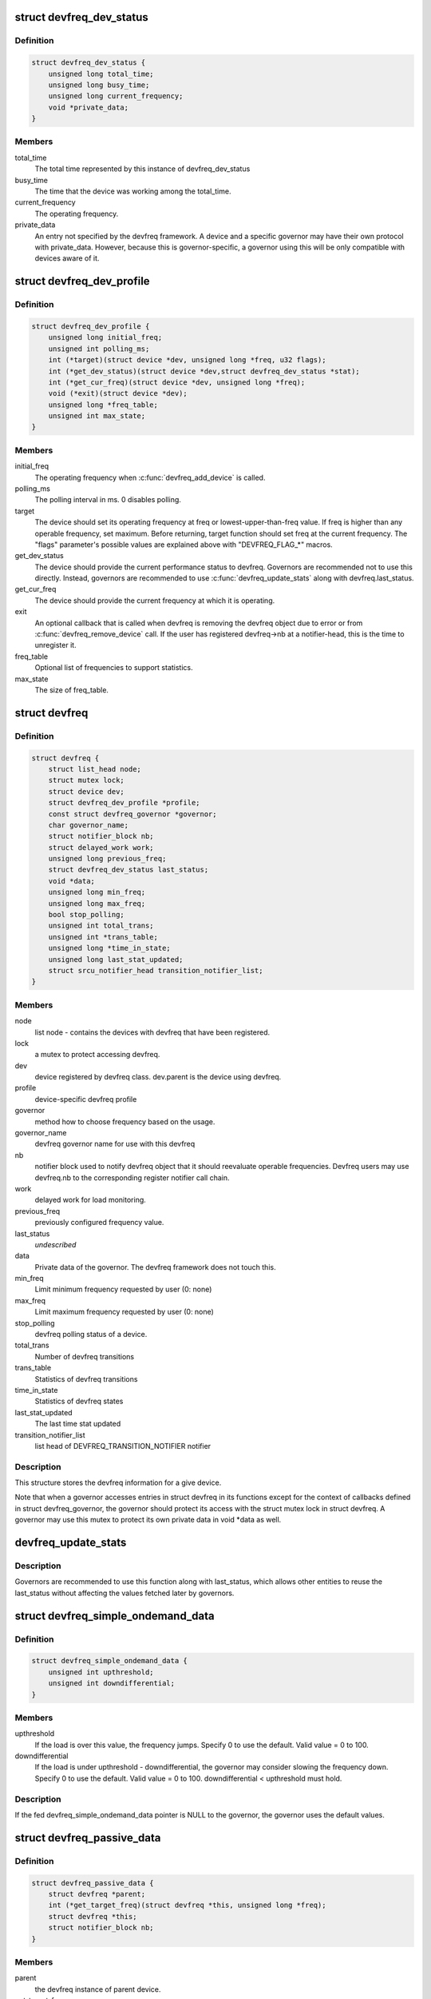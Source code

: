 .. -*- coding: utf-8; mode: rst -*-
.. src-file: include/linux/devfreq.h

.. _`devfreq_dev_status`:

struct devfreq_dev_status
=========================

.. c:type:: struct devfreq_dev_status

    Data given from devfreq user device to governors. Represents the performance statistics.

.. _`devfreq_dev_status.definition`:

Definition
----------

.. code-block:: c

    struct devfreq_dev_status {
        unsigned long total_time;
        unsigned long busy_time;
        unsigned long current_frequency;
        void *private_data;
    }

.. _`devfreq_dev_status.members`:

Members
-------

total_time
    The total time represented by this instance of
    devfreq_dev_status

busy_time
    The time that the device was working among the
    total_time.

current_frequency
    The operating frequency.

private_data
    An entry not specified by the devfreq framework.
    A device and a specific governor may have their
    own protocol with private_data. However, because
    this is governor-specific, a governor using this
    will be only compatible with devices aware of it.

.. _`devfreq_dev_profile`:

struct devfreq_dev_profile
==========================

.. c:type:: struct devfreq_dev_profile

    Devfreq's user device profile

.. _`devfreq_dev_profile.definition`:

Definition
----------

.. code-block:: c

    struct devfreq_dev_profile {
        unsigned long initial_freq;
        unsigned int polling_ms;
        int (*target)(struct device *dev, unsigned long *freq, u32 flags);
        int (*get_dev_status)(struct device *dev,struct devfreq_dev_status *stat);
        int (*get_cur_freq)(struct device *dev, unsigned long *freq);
        void (*exit)(struct device *dev);
        unsigned long *freq_table;
        unsigned int max_state;
    }

.. _`devfreq_dev_profile.members`:

Members
-------

initial_freq
    The operating frequency when \ :c:func:`devfreq_add_device`\  is
    called.

polling_ms
    The polling interval in ms. 0 disables polling.

target
    The device should set its operating frequency at
    freq or lowest-upper-than-freq value. If freq is
    higher than any operable frequency, set maximum.
    Before returning, target function should set
    freq at the current frequency.
    The "flags" parameter's possible values are
    explained above with "DEVFREQ_FLAG\_\*" macros.

get_dev_status
    The device should provide the current performance
    status to devfreq. Governors are recommended not to
    use this directly. Instead, governors are recommended
    to use \ :c:func:`devfreq_update_stats`\  along with
    devfreq.last_status.

get_cur_freq
    The device should provide the current frequency
    at which it is operating.

exit
    An optional callback that is called when devfreq
    is removing the devfreq object due to error or
    from \ :c:func:`devfreq_remove_device`\  call. If the user
    has registered devfreq->nb at a notifier-head,
    this is the time to unregister it.

freq_table
    Optional list of frequencies to support statistics.

max_state
    The size of freq_table.

.. _`devfreq`:

struct devfreq
==============

.. c:type:: struct devfreq

    Device devfreq structure

.. _`devfreq.definition`:

Definition
----------

.. code-block:: c

    struct devfreq {
        struct list_head node;
        struct mutex lock;
        struct device dev;
        struct devfreq_dev_profile *profile;
        const struct devfreq_governor *governor;
        char governor_name;
        struct notifier_block nb;
        struct delayed_work work;
        unsigned long previous_freq;
        struct devfreq_dev_status last_status;
        void *data;
        unsigned long min_freq;
        unsigned long max_freq;
        bool stop_polling;
        unsigned int total_trans;
        unsigned int *trans_table;
        unsigned long *time_in_state;
        unsigned long last_stat_updated;
        struct srcu_notifier_head transition_notifier_list;
    }

.. _`devfreq.members`:

Members
-------

node
    list node - contains the devices with devfreq that have been
    registered.

lock
    a mutex to protect accessing devfreq.

dev
    device registered by devfreq class. dev.parent is the device
    using devfreq.

profile
    device-specific devfreq profile

governor
    method how to choose frequency based on the usage.

governor_name
    devfreq governor name for use with this devfreq

nb
    notifier block used to notify devfreq object that it should
    reevaluate operable frequencies. Devfreq users may use
    devfreq.nb to the corresponding register notifier call chain.

work
    delayed work for load monitoring.

previous_freq
    previously configured frequency value.

last_status
    *undescribed*

data
    Private data of the governor. The devfreq framework does not
    touch this.

min_freq
    Limit minimum frequency requested by user (0: none)

max_freq
    Limit maximum frequency requested by user (0: none)

stop_polling
    devfreq polling status of a device.

total_trans
    Number of devfreq transitions

trans_table
    Statistics of devfreq transitions

time_in_state
    Statistics of devfreq states

last_stat_updated
    The last time stat updated

transition_notifier_list
    list head of DEVFREQ_TRANSITION_NOTIFIER notifier

.. _`devfreq.description`:

Description
-----------

This structure stores the devfreq information for a give device.

Note that when a governor accesses entries in struct devfreq in its
functions except for the context of callbacks defined in struct
devfreq_governor, the governor should protect its access with the
struct mutex lock in struct devfreq. A governor may use this mutex
to protect its own private data in void \*data as well.

.. _`devfreq_update_stats`:

devfreq_update_stats
====================

.. c:function:: int devfreq_update_stats(struct devfreq *df)

    update the last_status pointer in struct devfreq

    :param struct devfreq \*df:
        the devfreq instance whose status needs updating

.. _`devfreq_update_stats.description`:

Description
-----------

Governors are recommended to use this function along with last_status,
which allows other entities to reuse the last_status without affecting
the values fetched later by governors.

.. _`devfreq_simple_ondemand_data`:

struct devfreq_simple_ondemand_data
===================================

.. c:type:: struct devfreq_simple_ondemand_data

    void \*data fed to struct devfreq and devfreq_add_device

.. _`devfreq_simple_ondemand_data.definition`:

Definition
----------

.. code-block:: c

    struct devfreq_simple_ondemand_data {
        unsigned int upthreshold;
        unsigned int downdifferential;
    }

.. _`devfreq_simple_ondemand_data.members`:

Members
-------

upthreshold
    If the load is over this value, the frequency jumps.
    Specify 0 to use the default. Valid value = 0 to 100.

downdifferential
    If the load is under upthreshold - downdifferential,
    the governor may consider slowing the frequency down.
    Specify 0 to use the default. Valid value = 0 to 100.
    downdifferential < upthreshold must hold.

.. _`devfreq_simple_ondemand_data.description`:

Description
-----------

If the fed devfreq_simple_ondemand_data pointer is NULL to the governor,
the governor uses the default values.

.. _`devfreq_passive_data`:

struct devfreq_passive_data
===========================

.. c:type:: struct devfreq_passive_data

    void \*data fed to struct devfreq and devfreq_add_device

.. _`devfreq_passive_data.definition`:

Definition
----------

.. code-block:: c

    struct devfreq_passive_data {
        struct devfreq *parent;
        int (*get_target_freq)(struct devfreq *this, unsigned long *freq);
        struct devfreq *this;
        struct notifier_block nb;
    }

.. _`devfreq_passive_data.members`:

Members
-------

parent
    the devfreq instance of parent device.

get_target_freq
    Optional callback, Returns desired operating frequency
    for the device using passive governor. That is called
    when passive governor should decide the next frequency
    by using the new frequency of parent devfreq device
    using governors except for passive governor.
    If the devfreq device has the specific method to decide
    the next frequency, should use this callback.

this
    the devfreq instance of own device.

nb
    the notifier block for DEVFREQ_TRANSITION_NOTIFIER list

.. _`devfreq_passive_data.description`:

Description
-----------

The devfreq_passive_data have to set the devfreq instance of parent
device with governors except for the passive governor. But, don't need to
initialize the 'this' and 'nb' field because the devfreq core will handle
them.

.. This file was automatic generated / don't edit.

